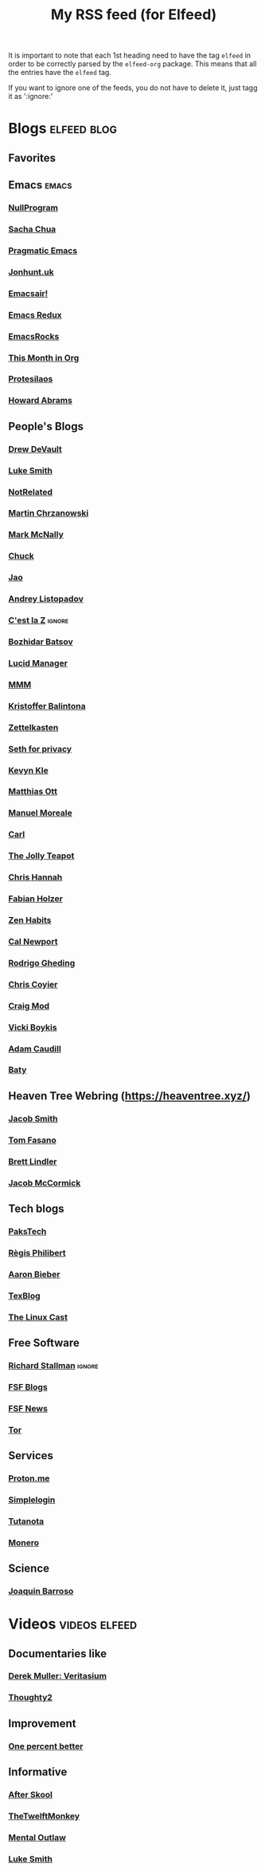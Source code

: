 #+title: My RSS feed (for Elfeed)
#+filetags: :elfeed:

It is important to note that each 1st heading need to have the tag =elfeed= in order to be correctly parsed by
the =elfeed-org= package. This means that all the entries have the =elfeed= tag.

If you want to ignore one of the feeds, you do not have to delete it, just tagg it as ':ignore:'


* Blogs                                                         :elfeed:blog:
** Favorites

** Emacs                                                              :emacs:
*** [[https://nullprogram.com/feed/][NullProgram]]
*** [[https://sachachua.com/blog/feed/][Sacha Chua]]
*** [[http://pragmaticemacs.com/feed/][Pragmatic Emacs]]
*** [[https://jonhunt.uk/rss.xml][Jonhunt.uk]]
*** [[https://emacsair.me/feed.xml][Emacsair!]]
*** [[https://emacsredux.com/atom.xml][Emacs Redux]]
*** [[https://emacsrocks.com/atom.xml][EmacsRocks]]
*** [[https://blog.tecosaur.com/tmio/rss.xml][This Month in Org]]
*** [[https://protesilaos.com/master.xml][Protesilaos]]
*** [[https://howardism.org/index.xml][Howard Abrams]]
** People's Blogs
*** [[https://drewdevault.com/blog/index.xml][Drew DeVault]]
*** [[https://lukesmith.xyz/rss.xml][Luke Smith]]
*** [[https://notrelated.xyz/rss][NotRelated]]
*** [[https://m-chrzan.xyz/rss.xml][Martin Chrzanowski]]
*** [[https://mark.mcnally.je/blog/rss][Mark McNally]]
*** [[https://chuck.is/feed.xml][Chuck]]
*** [[https://jao.io/blog/rss.xml][Jao]]
*** [[https://andreyorst.gitlab.io/feed.xml][Andrey Listopadov]]
*** [[https://cestlaz.github.io/rss.xml][C'est la Z]]                                                     :ignore:
*** [[https://batsov.com/atom.xml][Bozhidar Batsov]]
*** [[https://lucidmanager.org/index.xml][Lucid Manager]]
*** [[https://feeds.feedburner.com/mrmoneymustache][MMM]]
*** [[https://kristofferbalintona.me/index.xml][Kristoffer Balintona]]
*** [[https://zettelkasten.de/feed.atom][Zettelkasten]]
*** [[https://sethforprivacy.com/index.xml][Seth for privacy]]
*** [[https://kevinkle.in/index.xml][Kevyn Kle]]
*** [[https://matthiasott.com/rss][Matthias Ott]]
*** [[https://manuelmoreale.com/feed/rss][Manuel Moreale]]
*** [[https://cmhb.de/feed][Carl]]
*** [[https://thejollyteapot.com/feed.rss][The Jolly Teapot]]
*** [[https://feedpress.me/chrishannah][Chris Hannah]]
*** [[https://holzer.online/feed.xml][Fabian Holzer]]
*** [[https://zenhabits.net/feed/][Zen Habits]]
*** [[https://calnewport.com/blog/feed/][Cal Newport]]
*** [[https://notes.ghed.in/index.xml][Rodrigo Gheding]]
*** [[https://chriscoyier.net/feed/][Chris Coyier]]
*** [[https://craigmod.com/index.xml][Craig Mod]]
*** [[https://vickiboykis.com/index.xml][Vicki Boykis]]
*** [[https://adamcaudill.com/index.xml][Adam Caudill]]
*** [[https://baty.net/feed][Baty]]
** Heaven Tree Webring (https://heaventree.xyz/)
*** [[https://jacobwsmith.xyz/rss.xml][Jacob Smith]]
*** [[https://tomfasano.net/rss.xml][Tom Fasano]]
*** [[https://brettlindler.xyz/index.xml][Brett Lindler]]
*** [[https://mccor.xyz/rss.xml][Jacob McCormick]]
** Tech blogs
*** [[https://pakstech.com/blog/index.xml][PaksTech]]
*** [[https://www.regisphilibert.com/index.xml][Règis Philibert]]
*** [[https://blog.aaronbieber.com/index.xml][Aaron Bieber]]
*** [[https://texblog.org/feed][TexBlog]]
*** [[https://thelinuxcast.org/feed/feed.xml][The Linux Cast]]
** Free Software
*** [[https://stallman.org/rss/rss.xml][Richard Stallman]]                                               :ignore:
*** [[https://static.fsf.org/fsforg/rss/blogs.xml][FSF Blogs]]
*** [[https://static.fsf.org/fsforg/rss/news.xml][FSF News]]
*** [[https://blog.torproject.org/feed.xml][Tor]]
** Services
*** [[https://proton.me/blog/feed][Proton.me]]
*** [[https://simplelogin.io/blog/index.xml][Simplelogin]]
*** [[https://tutanota.com/blog/feed.xml][Tutanota]]
*** [[https://www.getmonero.org/feed.xml][Monero]]
** Science
*** [[https://joaquinbarroso.com/feed/][Joaquin Barroso]]
* Videos                                                      :videos:elfeed:
** Documentaries like
*** [[https://odysee.com/$/rss/@veritasium:f][Derek Muller: Veritasium]]
*** [[https://odysee.com/$/rss/@Thoughty2:b][Thoughty2]]
** Improvement
*** [[https://odysee.com/$/rss/@onepercentbetter:2][One percent better]]
** Informative
*** [[https://odysee.com/$/rss/@AfterSkool:7][After Skool]]
*** [[https://odysee.com/$/rss/@thetwelfthmonkey:0][TheTwelftMonkey]]
*** [[https://odysee.com/$/rss/@AlphaNerd:8][Mental Outlaw]]
*** [[https://videos.lukesmith.xyz/feeds/videos.xml?sort=-publishedAt&isLocal=true][Luke Smith]]

